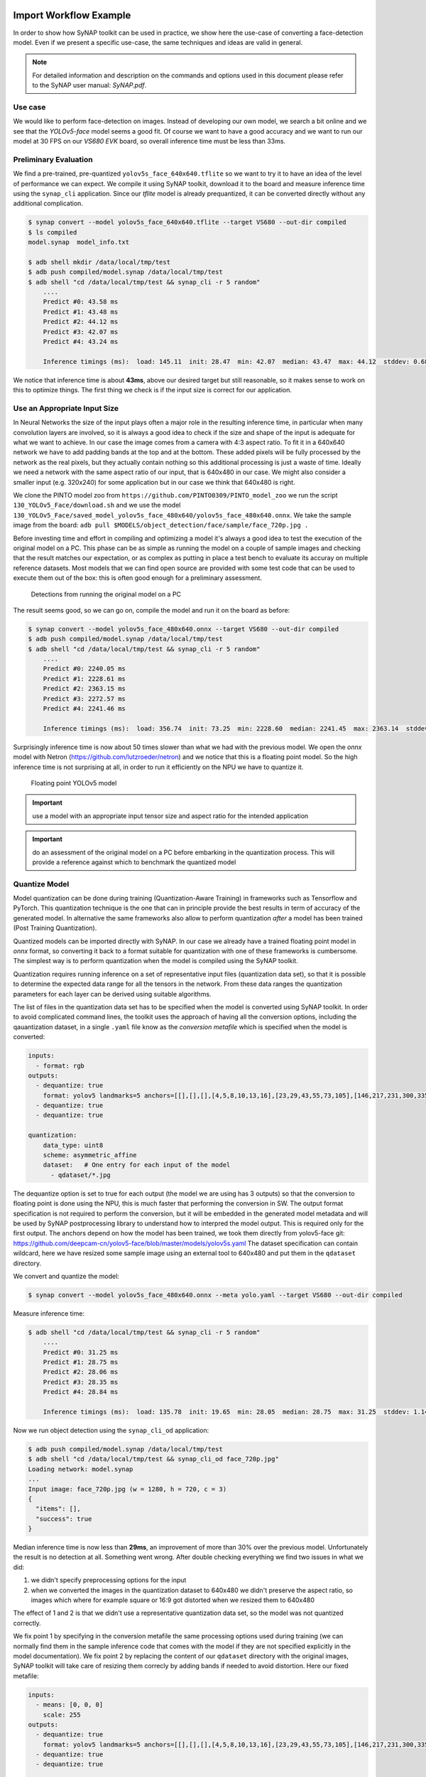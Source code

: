 Import Workflow Example
=======================

.. highlight:: none


In order to show how SyNAP toolkit can be used in practice, we show here the use-case of
converting a face-detection model.
Even if we present a specific use-case, the same techniques and ideas are valid in general.

.. note::
    For detailed information and description on the commands and options used in this document
    please refer to the SyNAP user manual: *SyNAP.pdf*.


Use case
--------

We would like to perform face-detection on images. Instead of developing our own model,
we search a bit online and we see that the *YOLOv5-face* model seems a good fit.
Of course we want to have a good accuracy and we want to run our model at 30 FPS on our *VS680 EVK*
board, so overall inference time must be less than 33ms.


Preliminary Evaluation
----------------------

We find a pre-trained, pre-quantized ``yolov5s_face_640x640.tflite`` so we want to try it to have an
idea of the level of performance we can expect.
We compile it using SyNAP toolkit, download it to the board and measure inference time using the
``synap_cli`` application.
Since our *tflite* model is already prequantized, it can be converted directly without any additional
complication.

.. code-block:: yaml

    $ synap convert --model yolov5s_face_640x640.tflite --target VS680 --out-dir compiled
    $ ls compiled
    model.synap  model_info.txt
    
    $ adb shell mkdir /data/local/tmp/test
    $ adb push compiled/model.synap /data/local/tmp/test
    $ adb shell "cd /data/local/tmp/test && synap_cli -r 5 random"
        ....
        Predict #0: 43.58 ms
        Predict #1: 43.48 ms
        Predict #2: 44.12 ms
        Predict #3: 42.07 ms
        Predict #4: 43.24 ms
        
        Inference timings (ms):  load: 145.11  init: 28.47  min: 42.07  median: 43.47  max: 44.12  stddev: 0.68  mean: 43.29


We notice that inference time is about **43ms**, above our desired target but still reasonable, so it makes
sense to work on this to optimize things. The first thing we check is if the input size
is correct for our application.


Use an Appropriate Input Size
-----------------------------

In Neural Networks the size of the input plays often a major role in the resulting inference time,
in particular when many convolution layers are involved, so it is always a good idea to check
if the size and shape of the input is adequate for what we want to achieve.
In our case the image comes from a camera with 4:3 aspect ratio. To fit it in a 640x640 network
we have to add padding bands at the top and at the bottom. These added pixels will be fully processed
by the network as the real pixels, but they actually contain nothing so this additional processing
is just a waste of time. Ideally we need a network with the same aspect ratio of our input,
that is 640x480 in our case. We might also consider a smaller input (e.g. 320x240) for some application
but in our case we think that 640x480 is right.

We clone the PINTO model zoo from ``https://github.com/PINTO0309/PINTO_model_zoo`` we run the script
``130_YOLOv5_Face/download.sh`` and we use the model
``130_YOLOv5_Face/saved_model_yolov5s_face_480x640/yolov5s_face_480x640.onnx``.
We take the sample image from the board: ``adb pull $MODELS/object_detection/face/sample/face_720p.jpg .``

Before investing time and effort in compiling and optimizing a model it's always a good idea to test
the execution of the original model on a PC. This phase can be as simple as running the model on
a couple of sample images and checking that the result matches our expectation, or as complex as
putting in place a test bench to evaluate its accuray on multiple reference datasets.
Most models that we can find open source are provided with some test code that can be used to execute
them out of the box: this is often good enough for a preliminary assessment. 

.. figure:: results/result_cvdnn.jpg
   :scale: 50 %
   
   Detections from running the original model on a PC


The result seems good, so we can go on, compile the model and run it on the board as before:

.. code-block:: shell

    $ synap convert --model yolov5s_face_480x640.onnx --target VS680 --out-dir compiled
    $ adb push compiled/model.synap /data/local/tmp/test
    $ adb shell "cd /data/local/tmp/test && synap_cli -r 5 random"
        ....
        Predict #0: 2240.05 ms
        Predict #1: 2228.61 ms
        Predict #2: 2363.15 ms
        Predict #3: 2272.57 ms
        Predict #4: 2241.46 ms
        
        Inference timings (ms):  load: 356.74  init: 73.25  min: 2228.60  median: 2241.45  max: 2363.14  stddev: 49.20  mean: 2269.16

Surprisingly inference time is now about 50 times slower than what we had with the previous model.
We open the *onnx* model with Netron (https://github.com/lutzroeder/netron) and we notice that
this is a floating point model. So the high inference time is not surprising at all,
in order to run it efficiently on the NPU we have to quantize it.

.. raw:: latex

    \clearpage

.. figure:: images/yolov5float.png
   :scale: 50 %
   
   Floating point YOLOv5 model

.. important::

    use a model with an appropriate input tensor size and aspect ratio for the intended application

.. important::

    do an assessment of the original model on a PC before embarking in the quantization process.
    This will provide a reference against which to benchmark the quantized model



Quantize Model
--------------

Model quantization can be done during training (Quantization-Aware Training) in frameworks
such as Tensorflow and PyTorch. This quantization technique is the one that can in principle
provide the best results in term of accuracy of the generated model. In alternative the same
frameworks also allow to perform quantization *after* a model has been trained (Post Training Quantization).

Quantized models can be imported directly with SyNAP.
In our case we already have a trained floating point model in  *onnx* format, so converting it back
to a format suitable for quantization with one of these frameworks is cumbersome.
The simplest way is to perform quantization when the model is compiled using the SyNAP toolkit.

Quantization requires running inference on a set of representative input files (quantization data set),
so that it is possible to determine the expected data range for all the tensors in the network. 
From these data ranges the quantization parameters for each layer can be derived using suitable algorithms.

The list of files in the quantization data set has to be specified when the model is converted
using SyNAP toolkit. In order to avoid complicated command lines, the toolkit uses the approach of
having all the conversion options, including the qauantization dataset, in a single ``.yaml`` file
know as the *conversion metafile* which is specified when the model is converted:


.. code-block:: yaml

    inputs:
      - format: rgb
    outputs:
      - dequantize: true
        format: yolov5 landmarks=5 anchors=[[],[],[],[4,5,8,10,13,16],[23,29,43,55,73,105],[146,217,231,300,335,433]]
      - dequantize: true
      - dequantize: true

    quantization:
        data_type: uint8
        scheme: asymmetric_affine
        dataset:   # One entry for each input of the model
          - qdataset/*.jpg


The dequantize option is set to true for each output (the model we are using has 3 outputs) so that
the conversion to floating point is done using the NPU, this is much faster that performing the conversion in SW.
The output format specification is not required to perform the conversion,
but it will be embedded in the generated model metadata and will be used by SyNAP postprocessing
library to understand how to interpred the model output. This is required only for the first output.
The anchors depend on how the model has been trained, we took them directly from yolov5-face git:
https://github.com/deepcam-cn/yolov5-face/blob/master/models/yolov5s.yaml
The dataset specification can contain wildcard,
here we have resized some sample image using an external tool to 640x480 and put them in the ``qdataset`` directory.

We convert and quantize the model:


.. code-block:: shell

    $ synap convert --model yolov5s_face_480x640.onnx --meta yolo.yaml --target VS680 --out-dir compiled


Measure inference time:

.. code-block:: shell

    $ adb shell "cd /data/local/tmp/test && synap_cli -r 5 random"
        ....
        Predict #0: 31.25 ms
        Predict #1: 28.75 ms
        Predict #2: 28.06 ms
        Predict #3: 28.35 ms
        Predict #4: 28.84 ms
         
        Inference timings (ms):  load: 135.78  init: 19.65  min: 28.05  median: 28.75  max: 31.25  stddev: 1.14  mean: 29.05


Now we run object detection using the ``synap_cli_od`` application:

.. code-block:: shell

    $ adb push compiled/model.synap /data/local/tmp/test
    $ adb shell "cd /data/local/tmp/test && synap_cli_od face_720p.jpg"
    Loading network: model.synap
    ...
    Input image: face_720p.jpg (w = 1280, h = 720, c = 3)
    {
      "items": [],
      "success": true
    }
    

Median inference time is now less than **29ms**, an improvement of more than 30% over the previous model.
Unfortunately the result is no detection at all. Something went wrong.
After double checking everything we find two issues in what we did:

1. we didn't specify preprocessing options for the input
2. when we converted the images in the quantization dataset to 640x480 we didn't preserve the aspect ratio,
   so images which where for example square or 16:9 got distorted when we resized them to 640x480

The effect of 1 and 2 is that we didn't use a representative quantization data set,
so the model was not quantized correctly. 

We fix point 1 by specifying in the conversion metafile the same processing options used during training
(we can normally find them in the sample inference code that comes with the model if they are not
specified explicitly in the model documentation).
We fix point 2 by replacing the content of our ``qdataset`` directory with the original images, 
SyNAP toolkit will take care of resizing them correcly by adding bands if needed to avoid distortion.
Here our fixed metafile:

.. code-block:: yaml

    inputs:
      - means: [0, 0, 0] 
        scale: 255 
    outputs:
      - dequantize: true
        format: yolov5 landmarks=5 anchors=[[],[],[],[4,5,8,10,13,16],[23,29,43,55,73,105],[146,217,231,300,335,433]]
      - dequantize: true
      - dequantize: true

    quantization:
        data_type: uint8
        scheme: asymmetric_affine
        dataset:
          - qdataset/*.jpg


Execution now begins to provide some detections:

.. code-block:: yaml

    $ adb shell "cd /data/local/tmp/test && synap_cli_od face_720p.jpg"
    Loading network: model.synap
    ...
    Input image: face_720p.jpg (w = 1280, h = 720, c = 3)
    {
        "items": [
          {
            "bounding_box": {
              "origin": {
                "x": 507,
                "y": 310
              },
              "size": {
                "x": 106,
                "y": 135
              }
            },
            "class_index": 0,
            "confidence": 0.8831787705421448,
            ...


In order to see the detection boxes on the image we can redirect the output of ``synap_cli_od`` to 
the ``image_od`` tool provided in the toolkit. This will generate a new image with the bounding
boxes and landmarks:

.. code-block:: shell

    adb shell "cd /data/local/tmp/test && synap_cli_od face_720p.jpg"  | synap image_od -i face_720p.jpg -o face_720p_out.jpg


.. figure:: results/result_synap_fixed_quant_n_image.jpg
   :scale: 50 %
   
   Detections from our quantized model (face_720p_out.jpg)



.. important::

    specify the correct preprocessing options in the conversion metafile (mean and scale)
    be sure they are the same as those used during training and inference


.. important::

    use representative undistorted images in the quantization dataset. This is important to ensure
    that the activations of all layers take the same distribution of values that will be found 
    during inference


The quantized model now provides detections which are reasonable but far from good, in particular
for the landmarks where we need a high precision in order to be useful.
Before looking at how to improve the quantization let's see how to optimize the model even more.


.. _prune:

Remove Un-necessary Layers
--------------------------

If we look at the final layers in our model we can observe that the last two layers for each output
are a *Reshape* and *Transpose*. While these layers are fully supported by the NPU, there is no
real computation going on, the data is just being moved around in memory, and the NPU is not faster
than the CPU in this task. Furthermore since we have to perform postprocessing anyway we can write
our code to support the data format as it is before these layers, so no data movement is needed at all.

Removing these layers from the ONNX model itself is possible but requires editing the model using the ONNX API
which is not trivial. Things are even more complicated in the case of ``tflite`` or ``caffe`` models.

.. raw:: latex

    \clearpage


.. figure:: images/yolov5head.png
   :scale: 42 %
   
   Final layers of yolov5s_face_480x640.onnx


This is a situation that happens quite often so SyNAP toolkit provides a way to remove these layers
from the generated model at conversion time, without modifying the original model: all we have to
do is specify the name of the final tensor(s) in the conversion metafile, all the layers after
these tensors will be ignored and omitted from the compiled model.
Our model has 3 outputs, so we prune each of them after the last convolution, at tensors
"349", "369" and "389".

Since the layout of the data in the output tensors will now be different, we also have to inform
the postprocessing code so that it can interpret the results correctly. This is done with the 
``transposed=1`` option in the format string:


.. code-block:: yaml

    inputs:
      - means: [0, 0, 0] 
        scale: 255 
    outputs:
      - dequantize: true
        name: "349"  # Name of the output tensor of the last layer we want to keep
        format: yolov5 landmarks=5 transposed=1 anchors=[[],[],[],[4,5,8,10,13,16],[23,29,43,55,73,105],[146,217,231,300,335,433]]
      - dequantize: true
        name: "369"  # Name of the output tensor of the last layer we want to keep
      - dequantize: true
        name: "389"  # Name of the output tensor of the last layer we want to keep

    quantization:
        data_type: uint8
        scheme: asymmetric_affine
        dataset:
          - qdataset/*.jpg


When we compile the model with this metafile we obtain a *model.synap* which is now a bit smaller
and the outputs listed in the generated *model_info.txt* are actually the outputs of the last convolution layer:
 
.. code-block:: shell

    $ cat compiled/model_info.txt
    ...
    outputs:
      - name: attach_Conv_Conv_212/out0
        shape: [1, 48, 60, 80]
        layout: nchw
        format: yolov5 landmarks=5 transposed=1 
            anchors=[[],[],[],[4,5,8,10,13,16],[23,29,43,55,73,105],[146,217,231,300,335,433]]
        type: float32
      - name: attach_Conv_Conv_228/out0
        shape: [1, 48, 30, 40]
        layout: nchw
        format: yolov5
        type: float32
      - name: attach_Conv_Conv_244/out0
        shape: [1, 48, 15, 20]
        layout: nchw
        format: yolov5
        type: float32
    ...


Running this model with ``synap_cli_od`` we can see that the detections are exactly the same as before
so pruning the model didn't introduce any regression.
But inference time is now a bit better, we measure a median inference time of **26.86ms**.
We are now ready to see how we can fix the quantization issues.

.. important::

    Remove layers at the end of the model which are unnecessary or can be implemented faster using the CPU


Improve Quantization Dataset
----------------------------

One common reason for bad quantization results is that the quantization dataset is not representative
enough, that is there are situations in real use that have never occoured during quantization,
so the corresponding activation values in some layers cannot be represented and saturate or overflow,
generating completely wrong results. This can be fixed by adding more or better samples to
the quantization dataset.

Another possibility is that the range required to represent the weights or the activations is too wide,
so the values cannot be represented with enough precision with the number of bits available. This can
be fixed by increasing the number of quantization bits or in some cases by using a smarter
quantization algorithm.

One way to check if the issue comes from the quantization dataset is to go in the opposite direction,
that is use a quantization dataset with one single (or very few) sample, and use the same sample for
inference.
If even in this case the result is bad, we can be pretty sure that adding more samples will not improve
the situation and we have to fix the quantization in some other way.

We requantize our model using the same metafile as before, but this time we quantize it using
only the image we are using for inference:

.. code-block:: yaml

    ...
    quantization:
        data_type: uint8
        scheme: asymmetric_affine
        dataset:
          - qdataset/face_720p.jpg


The result we get is in the image here below.

.. figure:: results/result_synap_fixed_quant_1_image.jpg
   :scale: 50 %
   
   Result of quantizing the model with the same image used for inference


Even with one single image the quantized result is poor, we now know that we have no hope
of getting good results by just adding more samples to the quantization dataset.


.. important::

    Check quantization limits by doing quantization and inference with the same sample data.
    In case of bad results it will not help to increase the quantization dataset. First check that
    the preprocessing information specified in the metafile are correct then 
    try with a different quantization algorithm, or quantize with more bits.


Per-Channel and KL_divergence Quantization
------------------------------------------

SyNAP supports per-channel quantization scheme: in this case quantization will produce a specific
quantization scale for each channel, instead of a single scale for the entire tensor as in standard
quantization. Having a separate scale for each channel can improve the results a lot in those
models which have large differences in weights values inside a convolution.

We can try per-channel quantization by specifying it in the conversion metafile:

.. code-block:: yaml

    ...
    quantization:
        data_type: int8
        scheme: perchannel_symmetric_affine
        dataset:
          - qdataset/*.jpg


Another possibility is to use a more advanced quantization algorithm. SyNAP toolkit provides
*kl_divergence* algorithm, which is slower but can provide better results in problematic cases.
As usual this can be configured in the conversion metafile:


.. code-block:: yaml

    ...
    quantization:
        data_type: uint8
        scheme: asymmetric_affine
        algorithm: kl_divergence
        dataset:
          - qdataset/*.jpg



In our case neither option showed visible improvements in the landmarks position.
The only remaining option is to increase the number of bits used to represent quantized values. 

.. important::

    for problematic models per-channel quantization and/or kl_divergence algorithm can often provide better quantization results


16-bits Quantization
--------------------

In addition to floating point and 8-bits computation, our NPU also supports 16-bits computation.
To take advantage of this feature, SyNAP toolkit allows to quantize a model to 16-bits.
This is a feature currently unavailable with standard ``.tflite`` models quantized with Tensorflow.
16-bits inference is slower than 8-bits by a factor of around 2 to 3. This is a lot, but still
much faster than floating-point inference and can provide a solution when 8-bits quantization
provides unacceptable results.

Again we configure this in the ``quantization`` section of the conversion metafile:

.. code-block:: yaml

    inputs:
      - means: [0, 0, 0] 
        scale: 255 
    outputs:
      - dequantize: true
        name: "349"
        format: yolov5 landmarks=5 transposed=1 anchors=[[],[],[],[4,5,8,10,13,16],[23,29,43,55,73,105],[146,217,231,300,335,433]]
      - dequantize: true
        name: "369"
      - dequantize: true
        name: "389"

    quantization:
        data_type: int16
        dataset:
          - qdataset/*.jpg


We convert our model and test it with ``synap_cli_od`` as before. The landmarks position finally
looks good!

.. raw:: latex

    \clearpage


.. figure:: results/result_synap_quant_16bits.jpg
   :scale: 50 %
   
   Detections from our model quantized with 16-bits


Unfortunately, inference time don't look good at all:

.. code-block:: shell

    $ adb shell "cd /data/local/tmp/test && synap_cli -r 5 random"
        ....
        Predict #0: 67.51 ms
        Predict #1: 64.94 ms
        Predict #2: 65.24 ms
        Predict #3: 65.68 ms
        Predict #4: 65.59 ms
         
        Inference timings (ms):  load: 338.92  init: 51.61  min: 64.93  median: 65.58  max: 67.38  stddev: 0.85  mean: 65.76

Median inference time is now around **65ms**, as expected we got an increase in inference time of more than two times.
This is not acceptable for our application, what can we do?

.. important::

    16-bits quantization can normally provide good quantization results at the price of increased inference time


Mixed Quantization
------------------

An additional feature of our NPU is the ability to specify the data type per layer. This is called
*mixed quantization* and allows to select for each layer the data type to be used for the computation,
so we can execute some layers in 8 bits, others in 16 bits fixed point and others in 16 bits floating point.
This is another feature currently unavailable with standard quantized models and in many cases allows
to find a good tradeoff between exceution speed and accuracy.

The first question is how to choose which layers to keep in 8 bits and which would benefit more from
a 16-bit quantization. From a theoretical point of view the best candidates for 16-bits quantization
are the layers that introduce the largest quantization error. A common measure for this is the
Kullback-Leibler divergence between the original and quantized weights and outputs distributions.
When the ``kl_divergence`` algorithm is selected, SyNAP toolkit generates a ``quantization_entropy.txt``
file with the kl-divergence value of the weights and output for each layer.
The higher (closer to 1) the kl-divergence, the bigger the quantization error introduced by the
corresponding layer, and so the biggest advantage in quantizing it with 16-bits.

In practice the kl-divergence is not the only factor to consider when deciding which layers
to keep in 8-bits and which to move to 16 bits:

1. each change in data-type (8bits to 16bits or 16bits to 8bits) requires a corresponding
   layer to perform the data conversion. These layers are added automatically by SyNAP toolkit
   but at runtime each conversion takes time, so the number of data changes should be minimized

2. the errors introduced don't have all the same importance: in the initial part of the network
   when we are working with pixels that already have some noise, some additional quantization noise
   doesn't normally generate much harm. In the final part of the network when we are already
   computing classes or coordinate offsets the effect of quantization errors can be much more visible.


In order to combine the two approaches, we first compile the model using ``algorithm: kl_divergence``
and then we examine the generated  ``quantization_entropy.txt`` file.


.. code-block::

    @Conv_Conv_0_212_acuity_mark_perm_220:out0, 0.27883491513891734
    @Conv_Conv_11_174:out0, 0.3733763339858789
    @Conv_Conv_17_191:out0, 0.4021046389971754
    @Sigmoid_Sigmoid_15_180_Mul_Mul_16_167:out0, 0.405560572116115
    @Conv_Conv_14_179:out0, 0.40564278569588696
    ...
    @Conv_Conv_205_22:out0, 0.7342595588162942
    @Concat_Concat_208_15:out0, 0.7357854636814533
    @Conv_Conv_213_4:out0, 0.7585377393897166
    @Sigmoid_Sigmoid_206_23_Mul_Mul_207_16:out0, 0.7683961679254856
    @Sigmoid_Sigmoid_210_10_Mul_Mul_211_6:out0, 0.8057662225936256
    ...
    @Conv_Conv_202_30:weight, 0.5096223462373272
    @Conv_Conv_6_203:weight, 0.5118887173396539
    @Conv_Conv_162_38:weight, 0.5121908770041979
    @Conv_Conv_169_13:weight, 0.5144894053732241
    @Conv_Conv_209_9:weight, 0.5147316014944239
    @Conv_Conv_3_213:weight, 0.5169572774188768
    @Conv_Conv_11_174:weight, 0.5183437879100847
    @Conv_Conv_192_59:weight, 0.5229359023069913
    @Conv_Conv_212_5:weight, 0.6613776358217723
    @Conv_Conv_213_4:weight, 0.696057611379417
    @Conv_Conv_214_3:weight, 0.7661783138044042


We notice that in general the final layers tend to have a higher entropy than those at the beginning
of the network. We also observe that our biggest problems are with the coordinates of the landmarks
which are computed in the network head. So it seems a good idea to quantize the network backbone
in 8-bits and the head in 16-bits.

.. figure:: images/yolov5head16.png
   :scale: 50 %
   
   Head of yolov5s_face_480x640.onnx


From the network diagram and documentation we see that most of the head processing occurs after layer ``Concat_155``
(circled red in the picture) so as a first guess we decide to quantize in 16 bits all the layers after this point.
Luckily we don't have to enumerate all those layers by hand, SyNAP provides a shortcut syntax to
express exactly this. Here the required changes in the conversion metafile:

.. code-block:: yaml

    ...
    quantization:
        data_type:
            '*': uint8              # Default data type
            Concat_155...: int16    # Data type for network head
        dataset:
          - qdataset/*.jpg


After compiling the model as usual we test the detection again using ``synap_cli_od``.


.. figure:: results/result_synap_quant_mixed.jpg
   :scale: 50 %
   
   Detections from our model with mixed quantization


The landmarks position looks almost as good as the one we get with full 16-bits quantization.
We measure the timing with ``synap_cli`` and we get a median inference time of **31.61ms**, just 
5ms more of what we had with full 8-bits quantization but with much better results.

Of course at this point we could setup an automated script to actually measure the quality of the
quantization (for example measure the mean squared error between the quantized landmarks position
and the ones we get with the floating point model) and fine-tune the layer(s) where to switch to
16-bits quantization in order to get the most suitable tradeoff between desired accuracy and inference
time. For this preliminary study this is not needed.


.. important::

    mixed quantization can often provide a good tradeoff between execution speed and accuracy


.. important::

    16-bits floating point (float16) can provide even greater accuracy than 16-bits fixed point (int16),
    but is even slower and normally not needed


Remove Un-Needed Outputs
------------------------

We are already quite satisfied with the performance of our quantized model, but we notice that in
our application we will never have faces that are too close to the camera, and that we are not
interested in faces that are too far away. The processing done in the model for the corresponding
pyramid elements (outputs 0 and 2) is thus wasted. Since we don't want to change the original model
we can use the same technique used in :ref:`prune` and prune the model at conversion time with SyNAP.
In this case we prune away two complete branches of the network, precisely those corresponding to
the first and third outputs. We do this by removing the corresponding output names from the conversion
metafile, and their anchors from the format string. Here our final version.

.. code-block:: yaml

    inputs:
      - means: [0, 0, 0] 
        scale: 255 
    outputs:
      - name: "369"
        format: yolov5 landmarks=5 transposed=1 anchors=[[],[],[],[],[23,29,43,55,73,105]]
        dequantize: true
    
    quantization:
        data_type:
            '*': uint8
            Concat_155...: int16
        dataset:
          - qdataset/*.jpg


Measuring inference time with ``synap_cli`` we get our final median inference time of **30.25ms**.

.. important::

    model outputs that are not needed can be pruned away


Perform Input Preprocessing with the NPU
----------------------------------------

We now notice that our model takes in input an RGB image, but our camera actually provides images
in YUV 1024x768. The required data preprocessing (applying mean and scale plus format and size
conversion) can be done either in SW or using the NPU.
In most cases the NPU can do it faster but performing the preprocessing in SW has the advantage that
it can be parallelized with NPU inference, so the choice is application-dependent.

As usual if we want to perform preprocessing with the NPU we don't have to modify the model itsef,
we can specify this at conversion time by adding the ``preprocess`` option to the input specification:

.. code-block:: yaml

    inputs:
      - means: [0, 0, 0] 
        scale: 255 
        preprocess:
            type: nv12
            size: [1024, 768]


We test the performance but we see that preprocessing increases the inference time to more than ``35ms``
so we decide that it's better to do this with the CPU to achieve better parallelism.

.. important::

    NPU is able to perform preprocessing at inference time. It's application dependent if this
    is preferable to CPU-preprocessing or not


I Still Can't Meet My Requirements
----------------------------------

It is possible that despite all the optimization efforts done, the final model obtained
still doesn't satisfy the expected target of inference speed and/or accuracy.

In these cases we still have a few options:

    1. use a smaller model, maybe with lower accuracy
 
    2. use a better model: model architectures are constantly improving
       it's possible that a newer model exists that can provide similar or better accuracy with
       a smaller size and lower computational requirements
    
    3. use a more fit model: some models can run more efficiently than others on our NPU
       so they can run faster even if they are more computationally expensive. The efficiency
       of a model is hard to specify exactly as it depends on many factors: for sure models
       that contain a lot of data layout reorganizations or pointwise operations (e.g. tensor add)
       or convolutions with very few channels are not able to fully take advantge of the parallel
       convolutional cores of the NPU and so are not able to take fully adavtage of the computationa
       resources available.
    
    4. run the model layer-by-layer: step-by-step execution allows to measure the inference timing
       of each layer and therfore to see where the bottlenecks are
       and to adapt the model accordingly or guide the selection of a more fit model
    
    5. relax the requirements: sometimes the requirements are not as strict as we think. For example
       there is no way we can run the face-detection model seen above at 50 FPS. But if we have a 
       50 FPS video we could as well run the model every other frame and still provide the
       desired functionality


.. important::

    if the targets of speed and accuracy cannot be met, consider using a better model if possible 
    or relax the requirements


Conclusions
===========

We have shown with a real-life example how to use SyNAP toolkit to import, quantize and optimize
a model. We have been able to take a model and make it run with the required speed and accuracy. 
Even if each model and application present their own specific requirements and
challanges the steps discussed are quite common and provide a good starting point for a process
that can be later customized and improved according to individual needs.



